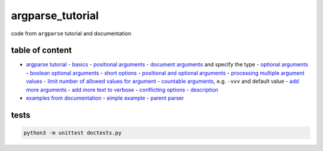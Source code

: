 argparse_tutorial
=================

code from ``argparse`` tutorial and documentation

table of content
----------------

- `argparse tutorial`_
  - `basics`_
  - `positional arguments`_
  - `document arguments`_ and specify the type
  - `optional arguments`_
  - `boolean optional arguments`_
  - `short options`_
  - `positional and optional arguments`_
  - `processing multiple argument values`_
  - `limit number of allowed values for argument`_
  - `countable arguments`_, e.g. ``-vvv`` and default value
  - `add more arguments`_
  - `add more text to verbose`_
  - `conflicting options`_
  - `description`_
- `examples from documentation`_
  - `simple example`_
  - `parent parser`_

tests
-----

.. code::

    python3 -m unittest doctests.py

.. _argparse tutorial: https://docs.python.org/3/howto/argparse.html
.. _basics: tutorial/basics.py
.. _positional arguments: tutorial/positional_arguments.py
.. _document arguments: tutorial/document_arguments.py
.. _optional arguments: tutorial/optional_arguments.py
.. _boolean optional arguments: tutorial/optional_arguments.py
.. _short options: tutorial/short_options.py
.. _positional and optional arguments: tutorial/positional_and_optional.py
.. _processing multiple argument values: tutorial/process_different_arg_values.py
.. _limit number of allowed values for argument: tutorial/strict_set_of_args_values.py
.. _countable arguments: tutorial/countable_arguments.py
.. _add more arguments: tutorial/more_arguments.py
.. _add more text to verbose: tutorial/more_verbose_text.py
.. _conflicting options: tutorial/conflicting_options.py
.. _description: tutorial/description.py
.. _examples from documentation: https://docs.python.org/3/library/argparse.html
.. _simple example: documentation/simple_example.py
.. _parent parser: documentation/parents.py
